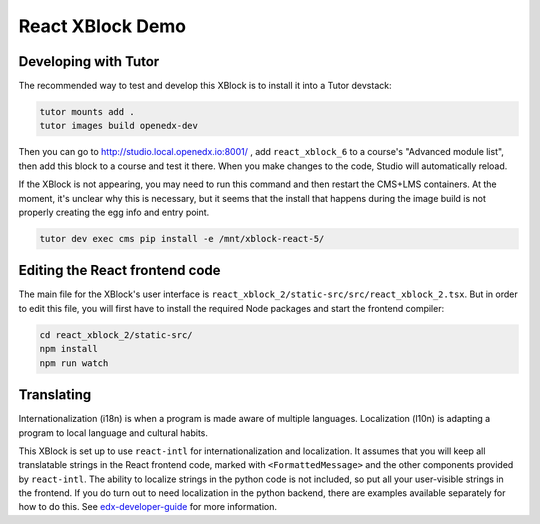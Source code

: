 React XBlock Demo
#################

Developing with Tutor
*******************

The recommended way to test and develop this XBlock is to install it into a Tutor devstack:

.. code-block:: bash

    tutor mounts add .
    tutor images build openedx-dev

Then you can go to http://studio.local.openedx.io:8001/ , add ``react_xblock_6``
to a course's "Advanced module list", then add this block to a course and test
it there. When you make changes to the code, Studio will automatically reload.

If the XBlock is not appearing, you may need to run this command and then
restart the CMS+LMS containers. At the moment, it's unclear why this is
necessary, but it seems that the install that happens during the image build is
not properly creating the egg info and entry point.

.. code-block:: bash

    tutor dev exec cms pip install -e /mnt/xblock-react-5/

Editing the React frontend code
*******************************

The main file for the XBlock's user interface is
``react_xblock_2/static-src/src/react_xblock_2.tsx``. But in order to edit this
file, you will first have to install the required Node packages and start the
frontend compiler:

.. code-block:: bash

    cd react_xblock_2/static-src/
    npm install
    npm run watch

Translating
***********

Internationalization (i18n) is when a program is made aware of multiple languages.
Localization (l10n) is adapting a program to local language and cultural habits.

This XBlock is set up to use ``react-intl`` for internationalization and
localization. It assumes that you will keep all translatable strings in the
React frontend code, marked with ``<FormattedMessage>`` and the other components
provided by ``react-intl``. The ability to localize strings in the python code
is not included, so put all your user-visible strings in the frontend. If you do
turn out to need localization in the python backend, there are examples
available separately for how to do this. See `edx-developer-guide <https://edx.readthedocs.io/projects/edx-developer-guide/en/latest/internationalization/i18n.html#python-source-code>`__
for more information.
